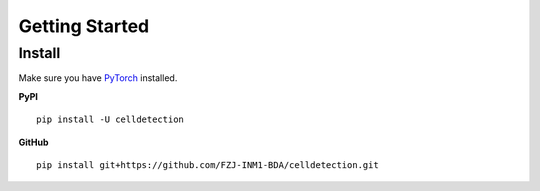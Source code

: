 Getting Started
=================

Install
----------

Make sure you have `PyTorch <https://pytorch.org/get-started/locally/>`_ installed.

**PyPI**


::

    pip install -U celldetection

**GitHub**

::

    pip install git+https://github.com/FZJ-INM1-BDA/celldetection.git